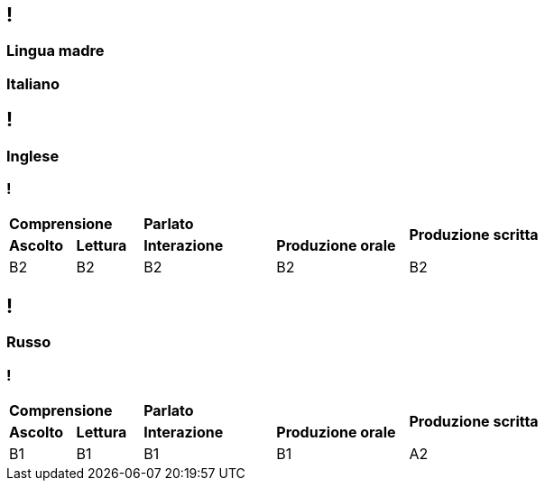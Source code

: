 [.line]
== !

[.sezione]
=== Lingua madre

[.informazioni]
=== Italiano

[.line]
== !

[.sezione]
=== Inglese

[.informazioni]
=== !

[cols="1,1,2,2,2"]
|===
2+| **Comprensione** 2+| **Parlato** .2+| **Produzione scritta**
| **Ascolto** | **Lettura** | **Interazione** | **Produzione orale**

| B2
| B2
| B2
| B2
| B2

|===

[.line]
== !

[.sezione]
=== Russo

[.informazioni]
=== !

[cols="1,1,2,2,2"]
|===
2+| **Comprensione** 2+| **Parlato** .2+| **Produzione scritta**
| **Ascolto** | **Lettura** | **Interazione** | **Produzione orale**

| B1
| B1
| B1
| B1
| A2

|===